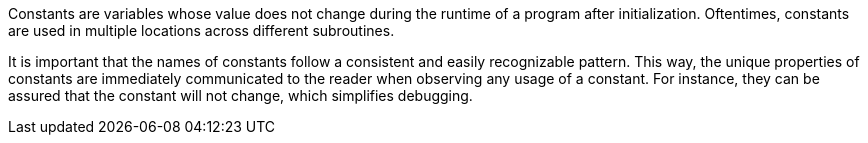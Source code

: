 Constants are variables whose value does not change during the runtime of a
program after initialization.
Oftentimes, constants are used in multiple locations across different
subroutines.

It is important that the names of constants follow a consistent and easily
recognizable pattern.
This way, the unique properties of constants are immediately communicated to
the reader when observing any usage of a constant.
For instance, they can be assured that the constant will not change, which
simplifies debugging.

